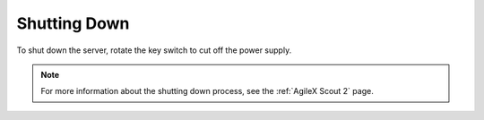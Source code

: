 

Shutting Down
=============

To shut down the server, rotate the key switch to cut off the power supply.

.. note:: For more information about the shutting down process, see the :ref:`AgileX Scout 2` page.